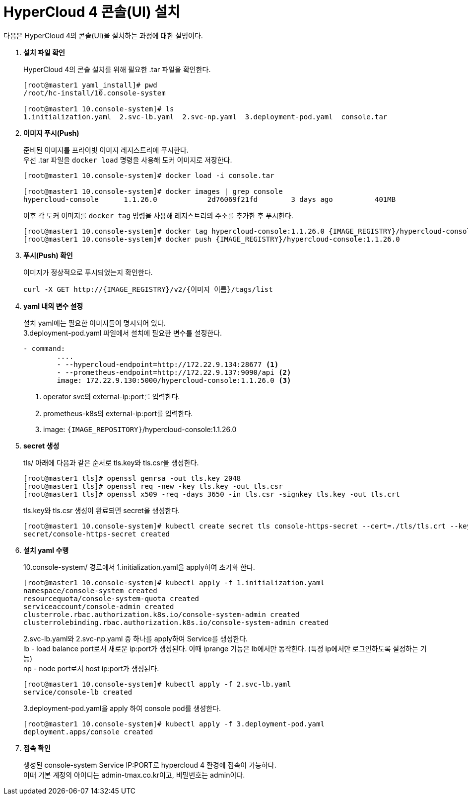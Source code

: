 = HyperCloud 4 콘솔(UI) 설치

다음은 HyperCloud 4의 콘솔(UI)을 설치하는 과정에 대한 설명이다.

. *설치 파일 확인*
+
HyperCloud 4의 콘솔 설치를 위해 필요한 .tar 파일을 확인한다.
+
----
[root@master1 yaml_install]# pwd
/root/hc-install/10.console-system

[root@master1 10.console-system]# ls
1.initialization.yaml  2.svc-lb.yaml  2.svc-np.yaml  3.deployment-pod.yaml  console.tar
----

. *이미지 푸시(Push)*
+
준비된 이미지를 프라이빗 이미지 레지스트리에 푸시한다. +
우선 .tar 파일을 `docker load` 명령을 사용해 도커 이미지로 저장한다.
+
----
[root@master1 10.console-system]# docker load -i console.tar

[root@master1 10.console-system]# docker images | grep console
hypercloud-console      1.1.26.0            2d76069f21fd        3 days ago          401MB
----
+
이후 각 도커 이미지를 `docker tag` 명령을 사용해 레지스트리의 주소를 추가한 후 푸시한다.
+
----
[root@master1 10.console-system]# docker tag hypercloud-console:1.1.26.0 {IMAGE_REGISTRY}/hypercloud-console:1.1.26.0
[root@master1 10.console-system]# docker push {IMAGE_REGISTRY}/hypercloud-console:1.1.26.0
----

. *푸시(Push) 확인*
+
이미지가 정상적으로 푸시되었는지 확인한다.
+
----
curl -X GET http://{IMAGE_REGISTRY}/v2/{이미지 이름}/tags/list
----

. *yaml 내의 변수 설정*
+
설치 yaml에는 필요한 이미지들이 명시되어 있다.  +
3.deployment-pod.yaml 파일에서 설치에 필요한 변수를 설정한다. 
+
----
- command:
        ....
        - --hypercloud-endpoint=http://172.22.9.134:28677 <1>
        - --prometheus-endpoint=http://172.22.9.137:9090/api <2>
        image: 172.22.9.130:5000/hypercloud-console:1.1.26.0 <3>
----
<1> operator svc의 external-ip:port를 입력한다.
<2> prometheus-k8s의 external-ip:port를 입력한다.
<3> image: `{IMAGE_REPOSITORY}`/hypercloud-console:1.1.26.0

. *secret 생성*
+
tls/ 아래에 다음과 같은 순서로 tls.key와 tls.csr을 생성한다.
+
----
[root@master1 tls]# openssl genrsa -out tls.key 2048
[root@master1 tls]# openssl req -new -key tls.key -out tls.csr
[root@master1 tls]# openssl x509 -req -days 3650 -in tls.csr -signkey tls.key -out tls.crt
----
+
tls.key와 tls.csr 생성이 완료되면 secret을 생성한다. 
+
----
[root@master1 10.console-system]# kubectl create secret tls console-https-secret --cert=./tls/tls.crt --key=./tls/tls.key -n console-system
secret/console-https-secret created
----

. *설치 yaml 수행*
+
10.console-system/ 경로에서 1.initialization.yaml을 apply하여 초기화 한다.
+
----
[root@master1 10.console-system]# kubectl apply -f 1.initialization.yaml
namespace/console-system created
resourcequota/console-system-quota created
serviceaccount/console-admin created
clusterrole.rbac.authorization.k8s.io/console-system-admin created
clusterrolebinding.rbac.authorization.k8s.io/console-system-admin created
----
+
2.svc-lb.yaml와 2.svc-np.yaml 중 하나를 apply하여 Service를 생성한다. +
lb - load balance port로서 새로운 ip:port가 생성된다. 이때 iprange 기능은 lb에서만 동작한다. (특정 ip에서만 로그인하도록 설정하는 기능) +
np - node port로서 host ip:port가 생성된다.
+
----
[root@master1 10.console-system]# kubectl apply -f 2.svc-lb.yaml
service/console-lb created
----
+
3.deployment-pod.yaml을 apply 하여 console pod를 생성한다.
+
----
[root@master1 10.console-system]# kubectl apply -f 3.deployment-pod.yaml
deployment.apps/console created
----

. *접속 확인*
+
생성된 console-system Service IP:PORT로 hypercloud 4 환경에 접속이 가능하다. +
이때 기본 계정의 아이디는 admin-tmax.co.kr이고, 비밀번호는 admin이다.